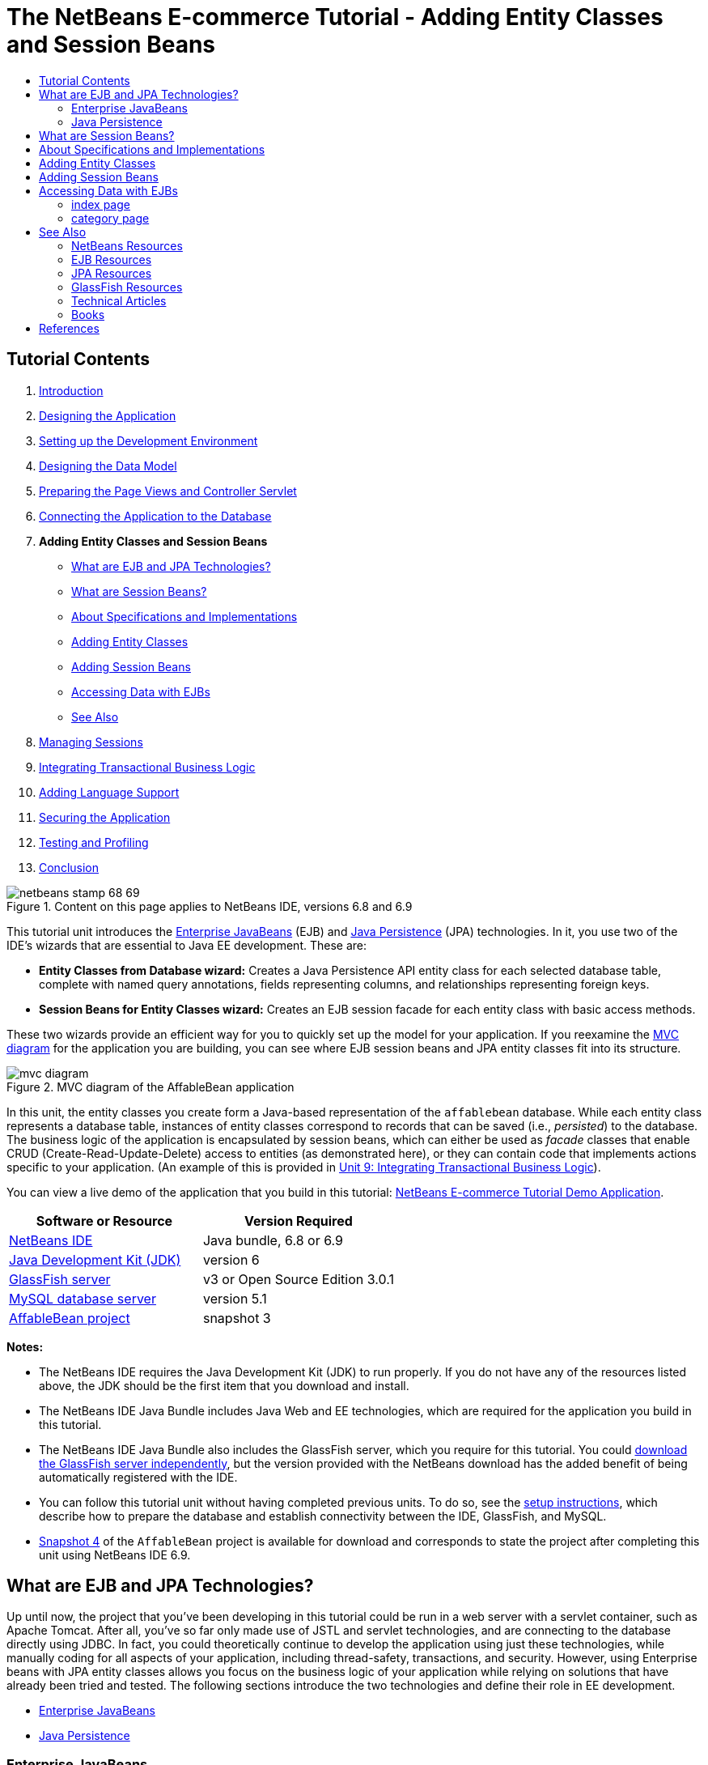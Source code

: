 // 
//     Licensed to the Apache Software Foundation (ASF) under one
//     or more contributor license agreements.  See the NOTICE file
//     distributed with this work for additional information
//     regarding copyright ownership.  The ASF licenses this file
//     to you under the Apache License, Version 2.0 (the
//     "License"); you may not use this file except in compliance
//     with the License.  You may obtain a copy of the License at
// 
//       http://www.apache.org/licenses/LICENSE-2.0
// 
//     Unless required by applicable law or agreed to in writing,
//     software distributed under the License is distributed on an
//     "AS IS" BASIS, WITHOUT WARRANTIES OR CONDITIONS OF ANY
//     KIND, either express or implied.  See the License for the
//     specific language governing permissions and limitations
//     under the License.
//

= The NetBeans E-commerce Tutorial - Adding Entity Classes and Session Beans
:page-layout: tutorial
:jbake-tags: tutorials 
:jbake-status: published
:icons: font
:page-syntax: true
:source-highlighter: pygments
:toc: left
:toc-title:
:description: The NetBeans E-commerce Tutorial - Adding Entity Classes and Session Beans - Apache NetBeans
:keywords: Apache NetBeans, Tutorials, The NetBeans E-commerce Tutorial - Adding Entity Classes and Session Beans


== Tutorial Contents

1. xref:./intro.adoc[+Introduction+]
2. xref:./design.adoc[+Designing the Application+]
3. xref:./setup-dev-environ.adoc[+Setting up the Development Environment+]
4. xref:./data-model.adoc[+Designing the Data Model+]
5. xref:./page-views-controller.adoc[+Preparing the Page Views and Controller Servlet+]
6. xref:./connect-db.adoc[+Connecting the Application to the Database+]
7. *Adding Entity Classes and Session Beans*
* <<whatEJB,What are EJB and JPA Technologies?>>
* <<whatSession,What are Session Beans?>>
* <<specification,About Specifications and Implementations>>
* <<addEntity,Adding Entity Classes>>
* <<addSession,Adding Session Beans>>
* <<access,Accessing Data with EJBs>>
* <<seeAlso,See Also>>

[start=8]
. xref:./manage-sessions.adoc[+Managing Sessions+]

[start=9]
. xref:./transaction.adoc[+Integrating Transactional Business Logic+]

[start=10]
. xref:./language.adoc[+Adding Language Support+]

[start=11]
. xref:./security.adoc[+Securing the Application+]

[start=12]
. xref:./test-profile.adoc[+Testing and Profiling+]

[start=13]
. xref:./conclusion.adoc[+Conclusion+]

image::./netbeans-stamp-68-69.png[title="Content on this page applies to NetBeans IDE, versions 6.8 and 6.9"]

This tutorial unit introduces the link:http://java.sun.com/products/ejb/[+Enterprise JavaBeans+] (EJB) and link:http://java.sun.com/javaee/technologies/persistence.jsp[+Java Persistence+] (JPA) technologies. In it, you use two of the IDE's wizards that are essential to Java EE development. These are:

* *Entity Classes from Database wizard:* Creates a Java Persistence API entity class for each selected database table, complete with named query annotations, fields representing columns, and relationships representing foreign keys.
* *Session Beans for Entity Classes wizard:* Creates an EJB session facade for each entity class with basic access methods.

These two wizards provide an efficient way for you to quickly set up the model for your application. If you reexamine the xref:./design.adoc#mvcDiagram[+MVC diagram+] for the application you are building, you can see where EJB session beans and JPA entity classes fit into its structure.

image::./mvc-diagram.png[title="MVC diagram of the AffableBean application"]

In this unit, the entity classes you create form a Java-based representation of the `affablebean` database. While each entity class represents a database table, instances of entity classes correspond to records that can be saved (i.e., _persisted_) to the database. The business logic of the application is encapsulated by session beans, which can either be used as _facade_ classes that enable CRUD (Create-Read-Update-Delete) access to entities (as demonstrated here), or they can contain code that implements actions specific to your application. (An example of this is provided in xref:./transaction.adoc[+Unit 9: Integrating Transactional Business Logic+]).

You can view a live demo of the application that you build in this tutorial: link:http://services.netbeans.org/AffableBean/[+NetBeans E-commerce Tutorial Demo Application+].



|===
|Software or Resource |Version Required 

|xref:front::download/index.adoc[NetBeans IDE] |Java bundle, 6.8 or 6.9 

|link:http://www.oracle.com/technetwork/java/javase/downloads/index.html[+Java Development Kit (JDK)+] |version 6 

|<<glassFish,GlassFish server>> |v3 or Open Source Edition 3.0.1 

|link:http://dev.mysql.com/downloads/mysql/[+MySQL database server+] |version 5.1 

|link:https://netbeans.org/projects/samples/downloads/download/Samples%252FJavaEE%252Fecommerce%252FAffableBean_snapshot3.zip[+AffableBean project+] |snapshot 3 
|===

*Notes:*

* The NetBeans IDE requires the Java Development Kit (JDK) to run properly. If you do not have any of the resources listed above, the JDK should be the first item that you download and install.
* The NetBeans IDE Java Bundle includes Java Web and EE technologies, which are required for the application you build in this tutorial.
* The NetBeans IDE Java Bundle also includes the GlassFish server, which you require for this tutorial. You could link:http://glassfish.dev.java.net/public/downloadsindex.html[+download the GlassFish server independently+], but the version provided with the NetBeans download has the added benefit of being automatically registered with the IDE.
* You can follow this tutorial unit without having completed previous units. To do so, see the xref:./setup.adoc[+setup instructions+], which describe how to prepare the database and establish connectivity between the IDE, GlassFish, and MySQL.
* link:https://netbeans.org/projects/samples/downloads/download/Samples%252FJavaEE%252Fecommerce%252FAffableBean_snapshot4.zip[+Snapshot 4+] of the `AffableBean` project is available for download and corresponds to state the project after completing this unit using NetBeans IDE 6.9.



[[whatEJB]]
== What are EJB and JPA Technologies?

Up until now, the project that you've been developing in this tutorial could be run in a web server with a servlet container, such as Apache Tomcat. After all, you've so far only made use of JSTL and servlet technologies, and are connecting to the database directly using JDBC. In fact, you could theoretically continue to develop the application using just these technologies, while manually coding for all aspects of your application, including thread-safety, transactions, and security. However, using Enterprise beans with JPA entity classes allows you focus on the business logic of your application while relying on solutions that have already been tried and tested. The following sections introduce the two technologies and define their role in EE development.

* <<ejb,Enterprise JavaBeans>>
* <<jpa,Java Persistence>>


[[ejb]]
=== Enterprise JavaBeans

The official link:http://java.sun.com/products/ejb/[+EJB product page+] describes EnterPrise JavaBeans technology as a "server-side component architecture" that "enables rapid and simplified development of distributed, transactional, secure and portable applications." You can apply EJBs (i.e., Enterprise beans) to your projects, and the services provided by the technology remain transparent to you as a developer, thus eliminating the tedious and often error-prone task of adding a lot of boiler plate code which would otherwise be required. If you are new to EE development, you may question the need for EJBs in your Java web application. The book link:http://www.manning.com/panda/[+EJB 3 In Action+], by Debu Panda, Reza Rahman and Derek Lane, paraphrases the role of EJB technology nicely:

[NOTE]
====
_Although many people think EJBs are overkill for developing relatively simple web applications of moderate size, nothing could be further from the truth. When you build a house, you don't build everything from scratch. Instead, you buy materials or even the services of a contractor as you need it. It isn't too practical to build an enterprise application from scratch either. Most server-side applications have a lot in common, including churning business logic, managing application state, storing and retrieving information from a relational database, managing transactions, implementing security, performing asynchronous processing, integrating systems, and so on. 

As a framework, the EJB container provides these kinds of common functionality as out-of-the-box services so that your EJB components can use them in your applications without reinventing the wheel. For instance, let's say that when you build a credit card module in your web application, you write a lot of complex and error-prone code to manage transactions and security access control. You could have avoided that by using the declarative transaction and security services provided by the EJB container. These services as well as many others are available to EJB components when they are deployed in an EJB container. This means writing high-quality, feature-rich applications much faster than you might think._^<<footnote1,[1]>>^
====

You can think of EJB both as components, or Java classes that are incorporated in your project, as well as a _framework_ that provides numerous enterprise-related services. Some of the services that we take advantage of in this tutorial are described in link:http://www.manning.com/panda/[+EJB 3 In Action+] as follows:

* *Pooling:* For each EJB component, the EJB platform creates a pool of component instances that are shared by clients. At any point in time, each pooled instance is only allowed to be used by a single client. As soon as an instance is finished servicing a client, it is returned to the pool for reuse instead of being frivolously discarded for the garbage collector to reclaim.
* *Thread Safety:* EJB makes all components thread-safe and highly performant in ways athat are completely invisible. This means that you can write your server components as if you were developing a single-threaded desktop application. It doesn't matter how complex the component itself is; EJB will make sure it is thread-safe.
* *Transactions:* EJB supports declarative transaction management that helps you add transactional behavior to components using simple configuration instead of code. In effect, you can designate any component method to be transactional. If the method completes normally, EJB commits the transaction and makes the data changes made by the method permanent. Otherwise the transaction is rolled back. Container-managed EJB transactions are demonstrated in Unit 9, xref:./transaction.adoc[+Integrating Transactional Business Logic+].
* *Security:* EJB supports integration with the Java Authentication and Authorization Service (JAAS) API, so it is easy to completely externalize security and secure an application using simple configuration instead of cluttering up your application with security code.^<<footnote2,[2]>>^ In Unit 11, xref:./security.adoc#secureEJB[+Securing the Application+], a demonstration of EJB's link:http://download.oracle.com/javaee/6/api/javax/annotation/security/RolesAllowed.html[+@RolesAllowed+] annotation is provided.


[[jpa]]
=== Java Persistence

In the context of Java Enterprise, _persistence_ refers to the act of automatically storing data contained in Java objects into a relational database. The link:http://java.sun.com/javaee/technologies/persistence.jsp[+Java Persistence API+] (JPA) is an object-relational mapping (ORM) technology that enables applications to manage data between Java objects and a relational database in a way that is transparent to the developer. This means that you can apply JPA to your projects by creating and configuring a set of Java classes (_entities_) that mirror your data model. Your application can then access these entities as though it were directly accessing the database.

There are various benefits to using JPA in your projects:

* JPA has its own rich, SQL-like query language for static and dynamic queries. Using the Java Persistence Query Language (JPQL), your applications remain portable across different database vendors.
* You can avoid the task of writing low-level, verbose and error-prone JDBC/SQL code.
* JPA transparently provides services for data caching and performance optimization.



[[whatSession]]
== What are Session Beans?

Enterprise session beans are invoked by a client in order to perform a specific business operation. The name _session_ implies that a bean instance is available for the duration of a "unit of work". The link:http://jcp.org/aboutJava/communityprocess/final/jsr318/index.html[+EJB 3.1 specification+] describes a typical session object as having the following characteristics:

* Executes on behalf of a single client
* Can be transaction-aware
* Updates shared data in an underlying database
* Does not represent directly shared data in the database, although it may access and update such data
* Is relatively short-lived
* Is removed when the EJB container crashes. The client has to re-establish a new session object to continue computation.

EJB provides three types of session beans: _stateful_, _stateless_, and _singleton_. The following descriptions are adapted from the link:http://download.oracle.com/docs/cd/E17410_01/javaee/6/tutorial/doc/index.html[+Java EE 6 Tutorial+].

* *Stateful:* The state of the bean is maintained across multiple method calls. The "state" refers to the values of its instance variables. Because the client interacts with the bean, this state is often called the _conversational_ state.
* *Stateless:* Stateless beans are used for operations that can occur in a single method call. When the method finishes processing, the client-specific state of the bean is not retained. A stateless session bean therefore does not maintain a conversational state with the client.
* *Singleton:* A singleton session bean is instantiated once per application, and exists for the lifecycle of the application. Singleton session beans are designed for circumstances where a single enterprise bean instance is shared across and concurrently accessed by clients.

For more information on EJB session beans, see the link:http://download.oracle.com/docs/cd/E17410_01/javaee/6/tutorial/doc/gipjg.html[+Java EE 6 Tutorial: What is a Session Bean?+].

For purposes of developing the e-commerce application in this tutorial, we will only be working with stateless session beans.



[[specification]]
== About Specifications and Implementations

EJB and JPA technologies are defined by the following specifications:

* link:http://jcp.org/en/jsr/summary?id=317[+JSR 317: Java Persistence 2.0+]
* link:http://jcp.org/en/jsr/summary?id=318[+JSR 318: Enterprise JavaBeans 3.1+]

These specifications define the technologies. To apply a technology to your project however, you must use an _implementation_ of the specification. When a specification becomes finalized, it includes a reference implementation, which is a free implementation of the technology. If you find this concept confusing, consider the following analogy: A musical composition (i.e., the notes on a page) defines a piece of music. When a musician learns the composition and records her performance, she provides an _interpretation_ of the piece. In this manner the musical composition is likened to the technical specification, and the musician's recording corresponds to the specification's implementation.

See xref:./intro.adoc#jcp[+What is the Java Community Process?+] for an explanation of Java technical specifications, and how they are formally standardized.

If you examine the download pages for the final releases of the EJB and JPA specifications, you'll find links to the following reference implementations:

* *JPA:* link:http://www.eclipse.org/eclipselink/downloads/ri.php[+http://www.eclipse.org/eclipselink/downloads/ri.php+]
* *EJB:* link:http://glassfish.dev.java.net/downloads/ri[+http://glassfish.dev.java.net/downloads/ri+]

Implementations of the JPA specification are dubbed _persistence providers_, and the persistence provider which has been chosen as the reference implementation for the JPA 2.0 specification is link:http://www.eclipse.org/eclipselink/[+EclipseLink+].

If you examine the link for the EJB reference implementation, you'll come to a page that lists not only the implementation for EJB, but for all reference implementations provided by link:http://glassfish.dev.java.net/[+Project GlassFish+]. The reason for this is that Project GlassFish forms the reference implementation of the Java EE 6 platform specification (link:http://jcp.org/en/jsr/summary?id=316[+JSR 316+]). The GlassFish v3 application server (or the Open Source Edition), which you are using to build the e-commerce project in this tutorial, contains the reference implementations of all technologies developed under Project GlassFish. As such, it is referred to as a Java EE 6 _container_.

A Java EE container contains three essential components: a web (i.e., servlet) container, an EJB container, and a persistence provider. The deployment scenario for the e-commerce application is displayed in the diagram below. Entity classes that you create in this unit are managed by the persistence provider. The session beans that you create in this unit are managed by the EJB container. Views are rendered in JSP pages, which are managed by the web container.

image::./java-ee-container.png[title="As a Java EE container, GlassFish v3 contains web and EJB containers, and EclipseLink, the persistence provider"]



[[addEntity]]
== Adding Entity Classes

Begin by using the IDE's Entity Classes from Database wizard to generate entity classes based on the `affablebean` schema. The wizard relies on the underlying persistence provider to accomplish this task.

1. Open the link:https://netbeans.org/projects/samples/downloads/download/Samples%252FJavaEE%252Fecommerce%252FAffableBean_snapshot3.zip[+project snapshot+] in the IDE. In the IDE, press Ctrl-Shift-O (âŚ�-Shift-O on Mac) and navigate to the location on your computer where you unzipped the downloaded file.
2. Press Ctrl-N (⌘-N on Mac) to open the File wizard.
3. Select the Persistence category, then select Entity Classes from Database. Click Next.
4. In Step 2: Database Tables, choose `jdbc/affablebean` from the Data Source drop-down list. The drop-down list is populated by data sources registered with the application server. 

When you choose the `jdbc/affablebean` data source, the IDE scans the database and lists the database tables in the Available Tables pane. 

image::./entity-from-database.png[title="Choose an available data source to have the IDE read in database tables"]

[start=5]
. Click the Add All button, then click Next.

[start=6]
. Step 3 of the Entity Classes from Database wizard differs slightly between NetBeans IDE 6.8 and 6.9. Depending on the version IDE you are using, perform the following steps.
* <<68,NetBeans IDE 6.8>>
* <<69,NetBeans IDE 6.9>>


[[68]]
==== NetBeans IDE 6.8

image::./entity-classes-68.png[title="NetBeans 6.8 - Entity Classes from Database wizard, Step 3: Entity Classes"]

1. Type in *entity* in the Package field. The wizard will create a new package for the entity classes upon completing.
2. Click the Create Persistence Unit button. The Create Persistence Unit dialog opens. 

image::./create-pu.png[title="Use the Create Persistence Unit dialog to generate a persistence.xml file"] 

A _persistence unit_ refers to a collection of entity classes that exist in an application. The above dialog generates a `persistence.xml` file, which is used by your persistence provider to specify configuration settings for the persistence unit. Note that 'EclipseLink (JPA 2.0)' is the default selection for the server associated with the project. Leave 'Table Generation Strategy' set to '`None`'. This prevents the persistence provider from affecting your database. (For example, if you want the persistence provider to delete then recreate the database based on the existing entity classes, you could set the strategy to '`Drop and Create`'. This action would then be taken each time the project is deployed.)

[start=3]
. Click Create.

[start=4]
. Back in Step 3: Entity Classes, note that the class names for the entities are based on database tables. For example, the `CustomerOrder` entity is mapped to the `customer_order` database table. Also note that the 'Generate Named Query Annotations for Persistent Fields' option is selected by default. We will be using various named queries later in the tutorial.

[start=5]
. Continue to <<step7,step 7>> below.


[[69]]
==== NetBeans IDE 6.9

image::./entity-classes-69.png[title="NetBeans 6.9 - Entity Classes from Database wizard, Step 3: Entity Classes"]

1. Type in *entity* in the Package field. The wizard will create a new package for the entity classes upon completing.
2. Note the following:
* The class names for the entities are based on database tables. For example, the `CustomerOrder` entity will be mapped to the `customer_order` database table.
* The 'Generate Named Query Annotations for Persistent Fields' option is selected by default. We will be using various named queries later in the tutorial.
* The 'Create Persistence Unit' option is selected by default. A _persistence unit_ is a collection of entity classes that exist in an application. The persistence unit is defined by a `persistence.xml` configuration file, which is read by your persistence provider. Enabling this option therefore means that the wizard will also generate a `persistence.xml` file and populate it with default settings.

[start=7]
. Click Finish. The JPA entity classes are generated, based on the `affablebean` database tables. You can examine the entity classes in the Projects window by expanding the newly created `entity` package. Also, note that the new persistence unit exists under the Configuration Files node. 

image::./entity-classes.png[title="View new entity classes in the Projects window"] 

Note that the wizard generated an additional entity class, `OrderedProductPK`. Recall that the data model's `ordered_product` table uses a composite primary key that comprises the primary keys of both the `customer_order` and `product` tables. (See xref:./data-model.adoc#manyToMany[+Designing the Data Model - Creating Many-To-Many Relationships+].) Because of this, the persistence provider creates a separate entity class for the composite key, and _embeds_ it into the `OrderedProduct` entity. You can open `OrderedProduct` in the editor to inspect it. JPA uses the `@EmbeddedId` annotation to signify that the embeddable class is a composite primary key.

[source,java]
----

public class OrderedProduct implements Serializable {
    private static final long serialVersionUID = 1L;
    *@EmbeddedId*
    protected OrderedProductPK orderedProductPK;
----

Press Ctrl-Space on the `@EmbeddedId` annotation to invoke the API documentation.

image::./embedded-id.png[title="Press Ctrl-Space to invoke the API documentation"]

[start=8]
. Open the persistence unit (`persistence.xml`) in the editor. The IDE provides a Design view for persistence units, in addition to the XML view. The Design view provides a convenient way to make configuration changes to the persistence provider's management of the project. 

image::./persistence-unit.png[title="Design view of the AffableBeanPU persistence unit"]

[start=9]
. Click the XML tab at the top of the `AffableBeanPU` persistence unit to open the XML view. Add the following property to the file.

[source,xml]
----

<persistence-unit name="AffableBeanPU" transaction-type="JTA">
  <jta-data-source>jdbc/affablebean</jta-data-source>
  *<properties>
    <property name="eclipselink.logging.level" value="FINEST"/>
  </properties>*
</persistence-unit>
----
You set the logging level property to `FINEST` so that you can view all possible output produced by the persistence provider when the application runs. This enables you to see the SQL that the persistence provider is using on the database, and can facilitate in any required debugging. 

See the official EclipseLink documentation for an explanation of logging and a list of all logging values: link:http://wiki.eclipse.org/EclipseLink/Examples/JPA/Logging[+How To Configure Logging+]



[[addSession]]
== Adding Session Beans

In this section, we use the IDE's Session Beans for Entity Classes wizard to generate an EJB _session facade_ for each of the entity classes that you just created. Each session bean will contain basic access methods for its respective entity class.

A _session facade_ is a design pattern advertised in the link:http://java.sun.com/blueprints/enterprise/index.html[+Enterprise BluePrints program+]. As stated in the link:http://java.sun.com/blueprints/corej2eepatterns/Patterns/SessionFacade.html[+Core J2EE Pattern Catalog+], it attempts to resolve common problems that arise in a multi-tiered application environment, such as:

* Tight coupling, which leads to direct dependence between clients and business objects
* Too many method invocations between client and server, leading to network performance problems
* Lack of a uniform client access strategy, exposing business objects to misuse

A session facade abstracts the underlying business object interactions and provides a service layer that exposes only the required functionality. Thus, it hides from the client's view the complex interactions between the participants. Thus, the session bean (representing the session facade) manages the relationships between business objects. The session bean also manages the life cycle of these participants by creating, locating, modifying, and deleting them as required by the workflow.

1. Press Ctrl-N (⌘-N on Mac) to open the File wizard.
2. Select the Persistence category, then select Session Beans for Entity Classes. 

image::./session-beans-for-entity-classes.png[title="Select Session Beans for Entity Classes to generate a session facade for your persistence model"]

[start=3]
. Click Next.

[start=4]
. In Step 2: Entity Classes, note that all entity classes contained in your project are listed on the left, under Available Entity Classes. Click Add All. All entity classes are moved to the right, under Selected Entity Classes.

[start=5]
. Click Next.

[start=6]
. In Step 3: Generated Session Beans, type in *session* into the Package field. 

image::./generated-session-beans.png[title="Specify the location of the new session beans, and whether to create interfaces"] 

*Note:* You can use the wizard to generate local and remote interfaces for the session beans. While there is benefit to programming session beans to interfaces (For example, hiding business object interactions behind an interface enables you to further decouple the client from your business logic. This also means that you can code multiple implementations of the interface for your application, should the need arise.), this lies outside the scope of the tutorial. Note that EJB versions prior to 3.1 _require_ that you implement an interface for each session bean.


[start=7]
. Click Finish. The IDE generates session beans for each of the entity classes contained in your project. In the Projects window, expand the new `session` package to examine the session beans. 

|===
|NetBeans 6.8 |NetBeans 6.9 

|image:./projects-window-session-beans.png[title="Examine new session beans in the Projects window"] |image:./projects-window-session-beans-69.png[title="Examine new session beans in the Projects window"] 
|===

*Note:* As shown above, NetBeans IDE 6.9 provides slight improvements in the way the Session Beans for Entity Classes wizard generates facade classes. Namely, boiler-plate code that is common to all classes is factored out into an abstract class named `AbstractFacade`. If you are working in version 6.9, open any of the facade classes that have been generated (aside from `AbstractFacade`). You'll see that the class extends `AbstractFacade`.


[start=8]
. Open a session facade in the editor, for example, `ProductFacade`. All of the generated session facades instantiate an link:http://java.sun.com/javaee/6/docs/api/javax/persistence/EntityManager.html[+`EntityManager`+] using the link:http://download.oracle.com/javaee/6/api/javax/persistence/PersistenceContext.html[+`@PersistenceContext`+] annotation.

[source,java]
----

@PersistenceContext(unitName = "AffableBeanPU")
private EntityManager em;
----
The `@PersistenceContext` annotation is used to inject a container-managed `EntityManager` into the class. In other words, we rely on GlassFish' EJB container to open and close `EntityManager`s as and when needed. The `unitName` element specifies the `AffableBeanPU` persistence unit, which has been defined in the application's `persistence.xml` file. 

The `EntityManager` is an integral component of the Java Persistence API, and is responsible for performing persistence actions on the database. The book link:http://www.manning.com/panda/[+EJB 3 In Action+] describes the `EntityManager` as follows:

[NOTE]
====
_The JPA `EntityManager` interface manages entities in terms of actually providing persistence services. While entities tell a JPA provider how they map to the database, they do not persist themselves. The `EntityManager` interface reads the ORM metadata for an entity and performs persistence operations._
====

Your application now contains a persistence model of the `affablebean` database in the form of JPA entity classes. It also contains a session facade consisting of Enterprise beans that can be used to access the entity classes. The next section demonstrates how you can access the database using the session beans and entity classes.



[[access]]
== Accessing Data with EJBs

In the xref:./connect-db.adoc[+previous tutorial unit+], you learned how to access the database from the application by configuring a data source on GlassFish, adding a resource reference to the application's deployment descriptor, and using JSTL `<sql>` tags in the application's JSP pages. This is a valuable technique, as it allows you to quickly set up prototypes that include data from the database. However, this is not a realistic scenario for medium to large-sized applications, or applications managed by a team of developers, as it would prove difficult to maintain or scale. Furthermore, if you are developing the application into multiple tiers or are adhering to the MVC pattern, you would not want to keep data-access code in your front-end. Using Enterprise beans with a persistence model enables you better conform to the MVC pattern by effectively decoupling the presentation and model components.

The following instructions demonstrate how to begin using the session and entity beans in the `AffableBean` project. You are going to remove the JSTL data access logic that you previously set up for the index and category pages. In its place, you'll utilize the data access methods provided by the session beans, and store the data in scoped variables so that it can be retrieved from front-end page views. We'll tackle the index page first, then move on to the more complicated category page.

* <<index,index page>>
* <<category,category page>>


[[index]]
=== index page

The index page requires data for the four product categories. In our current setup, the JSTL `<sql>` tags query the database for category details each time the index page is requested. Since this information is rarely modified, it makes more sense from a performance standpoint to perform the query only once after the application has been deployed, and store the data in an application-scoped attribute. We can accomplish this by adding this code to the `ControllerServlet`'s `init` method.

1. In the Projects window, double-click the Source Packages > `controller` > `ControllerServlet` node to open it in the editor.
2. Declare an instance of `CategoryFacade`, and apply the `@EJB` annotation to the instance.

[source,java]
----

public class ControllerServlet extends HttpServlet {

    *@EJB
    private CategoryFacade categoryFacade;*

    ...
}
----
The `@EJB` annotation instructs the EJB container to instantiate the `categoryFacade` variable with the EJB named `CategoryFacade`.

[start=3]
. Use the IDE's hints to add import statements for:
* `javax.ejb.EJB`
* `session.CategoryFacade`

Pressing Ctrl-Shift-I (⌘-Shift-I on Mac) automatically adds required imports to your class.


[start=4]
. Add the following `init` method to the class. The web container initializes the servlet by calling its `init` method. This occurs only once, after the servlet is loaded and before it begins servicing requests.

[source,java]
----

public class ControllerServlet extends HttpServlet {

    @EJB
    private CategoryFacade categoryFacade;

    *public void init() throws ServletException {

        // store category list in servlet context
        getServletContext().setAttribute("categories", categoryFacade.findAll());
    }*

    ...
}
----
Here, you apply the facade class' `findAll` method to query the database for all records of `Category`. You then set the resulting `List` of `Category` objects as an attribute that can be referenced by the "`categories`" string. Placing the reference in the `ServletContext` means that the reference exists in a scope that is application-wide. 

To quickly determine the method signature of the `findAll` method, hover your mouse over the method while holding down the Ctrl key (⌘ on Mac). (The image below displays the popup that appears using NetBeans IDE 6.8.)

image::./method-signature.png[title="Over your mouse over the method while holding down the Ctrl key to view its signature"] 

Clicking the hyperlink enables you to navigate directly to the method.

[start=5]
. Use the IDE's hint to add the `@Overrides` annotation. The `init` method is defined by `HttpServlet`'s superclass, `GenericServlet`. 

image::./override.png[title="Use the IDE's hint to add the @Overrides annotation to the method"] 

Adding the annotation is not required, however it does provide several advantages:
* It enables you to use compiler checking to ensure that you are actually overriding a method that you assume you are overriding.
* It improves readability, as it becomes clear when methods in your source code are being overridden.

For more information on annotations, see the link:http://download.oracle.com/javase/tutorial/java/javaOO/annotations.html[+Java Tutorials: Annotations+].


[start=6]
. Now that you have set up an application-scoped attribute that contains a list of categories, modify the index page to access the newly created attribute. 

Double-click the Web Pages > `index.jsp` node in the Projects window to open the file in the editor.

[start=7]
. Comment out (or delete) the `<sql:query>` statement that is listed at the top of the file. To comment out code in the editor, highlight the code, then press Ctrl-/ (⌘-/ on Mac). 

image::./commented-out.png[title="Press Ctrl-/ to comment out a code snippet in the editor"]

[start=8]
. Modify the opening `<c:forEach>` tag so that its `items` attribute references the new application-scoped `categories` attribute.

[source,java]
----

<c:forEach var="category" items="*${categories}*">
----

[start=9]
. Open the project's web deployment descriptor. Press Alt-Shift-O (Ctrl-Shift-O on Mac) and in the Go to File dialog, type '`web`', then click OK. 

image::./go-to-file.png[title="Use the Go to File dialog to quickly open files in the editor"]

[start=10]
. Comment out (or delete) the `<resource-ref>` entry. The entry was required for the `<sql>` tags in order to identify the data source registered on the server. We are now relying on JPA to access the database, and the `jdbc/affablebean` data source has already been specified in the persistence unit. (Refer to the <<pu,Design view of the project's persistence unit>> above.) 

Highlight the entire `<resource-ref>` entry, then press Ctrl-/ (⌘-/ on Mac).

[source,xml]
----

*<!-- *<resource-ref>
         <description>Connects to database for AffableBean application</description>
         <res-ref-name>jdbc/affablebean</res-ref-name>
         <res-type>javax.sql.ConnectionPoolDataSource</res-type>
         <res-auth>Container</res-auth>
         <res-sharing-scope>Shareable</res-sharing-scope>
     </resource-ref> *-->*
----

[start=11]
. Run the project. Click the Run Project ( image:./run-project-btn.png[] ) button. The project's index page opens in the browser, and you see that all four category names and images display. 

image::./index-page.png[title="Verify that the index page is able to retrieve category details"]


[[category]]
=== category page

The xref:./design.adoc#category[+category page+] requires three pieces of data in order to render properly:

1. *category data:* for left column category buttons
2. *selected category:* the selected category is highlighted in the left column, and the name of the selected category displays above the product table
3. *product data for selected category:* for products displayed in the product table

Let's approach each of the three pieces of data individually.

* <<categoryData,category data>>
* <<selectedCategoryData,selected category>>
* <<productData,product data for selected category>>


[[categoryData]]
==== category data

To account for category data, we can reuse the application-scoped `categories` attribute that we created for the index page.

1. Open `category.jsp` in the editor, and comment out (Ctrl-/; ⌘-/ on Mac) the JSTL `<sql>` statements that are listed at the top of the file. 

image::./comment-out-sql.png[title="Comment out JSTL <sql> statements in the category page"]

[start=2]
. Modify the opening `<c:forEach>` tag so that its `items` attribute references the application-scoped `categories` attribute. (This is identical to what you did above for `index.jsp`.)

[source,java]
----

<c:forEach var="category" items="*${categories}*">
----

[start=3]
. Run the project to examine the current state of the category page. Click the Run Project ( image:./run-project-btn.png[] ) button. When the project's index page opens in the browser, click any of the four categories. The category buttons in the left column display and function as expected. 

image::./category-page-left-column.png[title="Category buttons in left column display and function as expected"]


[[selectedCategoryData]]
==== selected category

To retrieve the selected category, we can use the `categoryFacade` that we already created to find the `Category` whose ID matches the request query string.

1. Open the `ControllerServlet` in the editor. (If already opened, press Ctrl-Tab and choose from the pop-up list.)
2. Start implementing functionality to acquire the selected category. Locate the `TODO: Implement category request` comment, delete it and add the following code (in *bold*).

[source,java]
----

// if category page is requested
if (userPath.equals("/category")) {

    *// get categoryId from request
    String categoryId = request.getQueryString();

    if (categoryId != null) {

    }*

// if cart page is requested
} else if (userPath.equals("/viewCart")) {
----
You retrieve the requested category ID by calling `getQueryString()` on the request. 

*Note:* The logic to determine the selected category within the left column category buttons is already implemented in `category.jsp` using an EL expression, which is comparable to calling `getQueryString()` in the servlet. The EL expression is: `pageContext.request.queryString`.


[start=3]
. Add the following line of code within the `if` statement.

[source,java]
----

// get categoryId from request
String categoryId = request.getQueryString();

if (categoryId != null) {

    *// get selected category
    selectedCategory = categoryFacade.find(Short.parseShort(categoryId));*
}
----
You use the `CategoryFacade`'s `find` method to retrieve the `Category` object based on the requested category ID. Note that you must cast `categoryId` to a `Short`, as this is the type used for the `id` field in the `Category` entity class.

[start=4]
. Click the badge ( image:./editor-badge.png[] ) in the left margin to use the editor's hint to declare `selectedCategory` as a local variable within the `doGet` method. 

image::./local-variable.png[title="Use editor hints to declare local variables"] 

Because `selectedCategory` is of type `Category`, which hasn't yet been imported into the class, the IDE automatically adds an import statement for `entity.Category` to the top of the file.

[start=5]
. Add the following line to place the retrieved `Category` object in the request scope.

[source,java]
----

// get categoryId from request
String categoryId = request.getQueryString();

if (categoryId != null) {

    // get selected category
    selectedCategory = categoryFacade.find(Short.parseShort(categoryId));

    *// place selected category in request scope
    request.setAttribute("selectedCategory", selectedCategory);*
}
----

[start=6]
. In the editor, switch to `category.jsp`. (Press Ctrl-Tab and choose from the pop-up list.)

[start=7]
. Locate `<p id="categoryTitle">` and make the following change.

[source,xml]
----

<p id="categoryTitle">
    <span style="background-color: #f5eabe; padding: 7px;">*${selectedCategory.name}*</span>
</p>
----
You are now using the `selectedCategory` attribute, which you just placed in the request scope from the `ControllerServlet`. Using '`.name`' within the EL expression calls the `getName` method on the given `Category` object.

[start=8]
. Switch back to the browser and refresh the category page. The name of the selected category now displays in the page. 

image::./category-page-selected-category.png[title="Selected category name displays in the category page"]


[[productData]]
==== product data for selected category

In order to retrieve all products for a selected category, we'll make use of the `Category` entity's `getProductCollection()` method. Start by calling this method on `selectedCategory` to get a collection of all `Product`s associated with the `selectedCategory`. Then store the collection of products as an attribute in the request scope, and finally reference the scoped attribute from the `category.jsp` page view.

1. In the `ControllerServlet`, add the following statement to the code that manages the category request.

[source,java]
----

// if category page is requested
if (userPath.equals("/category")) {

    // get categoryId from request
    String categoryId = request.getQueryString();

    if (categoryId != null) {

        // get selected category
        selectedCategory = categoryFacade.find(Short.parseShort(categoryId));

        // place selected category in request scope
        request.setAttribute("selectedCategory", selectedCategory);

        *// get all products for selected category
        categoryProducts = selectedCategory.getProductCollection();*
    }
----
Calling `getProductCollection()` here enables us to get a collection of all `Product`s associated with the `selectedCategory`.

[start=2]
. Use the editor's hint to define `categoryProducts` as a local variable for the `doGet` method. 

image::./local-variable2.png[title="Use editor hints to declare local variables"]

[start=3]
. Place the collection of `Product`s in the request scope so that it can be retrieved from the application's front-end.

[source,java]
----

// if category page is requested
if (userPath.equals("/category")) {

    // get categoryId from request
    String categoryId = request.getQueryString();

    if (categoryId != null) {

        // get selected category
        selectedCategory = categoryFacade.find(Short.parseShort(categoryId));

        // place selected category in request scope
        request.setAttribute("selectedCategory", selectedCategory);

        // get all products for selected category
        categoryProducts = selectedCategory.getProductCollection();

        *// place category products in request scope
        request.setAttribute("categoryProducts", categoryProducts);
    }*
----

[start=4]
. Open the `category.jsp` file in the editor and make the following change to the product table.

[source,java]
----

<table id="productTable">

    <c:forEach var="product" items="*${categoryProducts}*" varStatus="iter">
----
The `<c:forEach>` tag now references the `categoryProducts` collection. The `c:forEach` loop will now iterate over each `Product` object contained in the collection, and extract data accordingly.

[start=5]
. Press F6 (fn-F6 on Mac) to run the project. Navigate to the category page in the browser and note that all products now display for each category. 

image::./category-page-product-table.png[title="Product table displays products of a given category"]

This tutorial unit provided a brief introduction to JPA and EJB technologies. It also described the role of Java specifications, and how their reference implementations are used by the GlassFish application server. It then demonstrated how to create a set of JPA entity classes that provide a Java implementation of the project database. Then, following the _session facade_ pattern, it showed how to create a set of EJB session beans that exist on top of the entity classes and enable convenient access to them. Finally, you modified the `AffableBean` project to utilize the new session beans and entities for database access required in the index and category pages.

You can download link:https://netbeans.org/projects/samples/downloads/download/Samples%252FJavaEE%252Fecommerce%252FAffableBean_snapshot4.zip[+snapshot 4+] of the `AffableBean` project, which corresponds to state the project after completing this unit using NetBeans IDE 6.9.

In the next unit you explore session management, and how to enable the application to remember a user's actions as he or she clicks through the site. This is key to implementing a shopping cart mechanism in an e-commerce application.

xref:front::community/mailing-lists.adoc[Send Feedback on This Tutorial]




[[seeAlso]]
== See Also


=== NetBeans Resources

* xref:kb/docs/java-ee.adoc[+Java EE &amp; Java Web Learning Trail+]
* xref:kb/docs/javaee/javaee-intro.adoc[+Introduction to Java EE Technology+]
* xref:kb/docs/javaee/javaee-gettingstarted.adoc[+Getting Started with Java EE Applications+]
* xref:kb/docs/javaee/secure-ejb.adoc[+Building Secure Enterprise Beans in Java EE+]
* xref:kb/docs/javaee/javaee-entapp-ejb.adoc[+Creating an Enterprise Application with EJB 3.1+]
* xref:kb/docs/javaee/jpa-eclipselink-screencast.adoc[+Using JPA Support with EclipseLink+] [screencast]
* xref:front::community/media.adoc[+Video Tutorials and Demos for NetBeans IDE+]
* link:http://refcardz.dzone.com/refcardz/netbeans-java-editor-68[+NetBeans Java Editor 6.8 Reference Card+]


=== EJB Resources

* *Product Page:* link:http://java.sun.com/products/ejb/[+Enterprise JavaBeans Technology+]
* *Specification Download:* link:http://jcp.org/aboutJava/communityprocess/final/jsr318/index.html[+JSR 318: EJB 3.1 Final Release+]
* *Reference Implementation:* link:http://glassfish.dev.java.net/downloads/ri[+http://glassfish.dev.java.net/downloads/ri+]
* *Official Forum:* link:http://forums.sun.com/forum.jspa?forumID=13[+Enterprise Technologies - Enterprise JavaBeans+]
* *Java EE 6 Tutorial:* link:http://download.oracle.com/docs/cd/E17410_01/javaee/6/tutorial/doc/bnblr.html[+Part IV - Enterprise Beans+]


=== JPA Resources

* *Product Page:* link:http://java.sun.com/javaee/technologies/persistence.jsp[+Java Persistence API+]
* *Specification Download:* link:http://jcp.org/aboutJava/communityprocess/final/jsr317/index.html[+JSR 317: Java Persistence 2.0 Final Release+]
* *Reference Implementation:* link:http://www.eclipse.org/eclipselink/downloads/ri.php[+http://www.eclipse.org/eclipselink/downloads/ri.php+]
* *Java EE 6 Tutorial:* link:http://download.oracle.com/docs/cd/E17410_01/javaee/6/tutorial/doc/bnbpy.html[+Part VI - Persistence+]


=== GlassFish Resources

* link:http://glassfish.dev.java.net/docs/index.html[+GlassFish v3 Documentation+]
* link:http://www.sun.com/offers/details/GlassFish_Tomcat.html[+Learning GlassFish for Tomcat Users+]
* link:http://glassfish.dev.java.net/javaee5/persistence/persistence-example.html[+GlassFish Project - Java Persistence Example+]
* link:http://docs.sun.com/app/docs/doc/820-7759[+Your First Cup: An Introduction to the Java EE Platform+]
* link:http://glassfish.dev.java.net/downloads/ri/[+Reference Implementation Downloads+]


=== Technical Articles

* link:http://www.theserverside.com/news/1363656/New-Features-in-EJB-31[+New Features in EJB 3.1+]
* link:http://www.ibm.com/developerworks/java/library/j-ejb1008.html[+EJB Best Practices: Entity Bean Protection+]
* link:http://java.sun.com/blueprints/corej2eepatterns/Patterns/SessionFacade.html[+Core J2EE Patterns - Session Facade+]
* link:http://www.ibm.com/developerworks/websphere/library/techarticles/0106_brown/sessionfacades.html[+Rules and Patterns for Session Facades+]
* link:http://www.oracle.com/technology/sample_code/tech/java/j2ee/designpattern/businesstier/sessionfacade/readme.html[+Design Pattern Sample Application - Session Facade+]
* link:http://www.ibm.com/developerworks/websphere/library/bestpractices/using_httpservlet_method.html[+Best Practice: Using HttpServlet `init` Method+]


=== Books

* link:http://www.amazon.com/Beginning-Java-EE-GlassFish-Second/dp/143022889X/ref=dp_ob_title_bk[+Beginning Java EE 6 with GlassFish 3+]
* link:http://www.amazon.com/Java-EE-GlassFish-Application-Server/dp/1849510369/ref=sr_1_1?s=books&ie=UTF8&qid=1281888153&sr=1-1[+Java EE 6 with GlassFish 3 Application Server+]
* link:http://www.apress.com/book/view/1590598954[+Pro NetBeans IDE 6 Rich Client Platform Edition+]
* link:http://www.amazon.com/Real-World-Patterns-Rethinking-Practices/dp/0557078326/ref=pd_sim_b_4[+Real World Java EE Patterns Rethinking Best Practices+]
* link:http://www.amazon.com/Patterns-Enterprise-Application-Architecture-Martin/dp/0321127420/ref=sr_1_1?s=books&ie=UTF8&qid=1281985949&sr=1-1[+Patterns of Enterprise Application Architecture+]
* link:http://www.amazon.com/Domain-Driven-Design-Tackling-Complexity-Software/dp/0321125215/ref=sr_1_1?s=books&ie=UTF8&qid=1281985959&sr=1-1[+Domain-Driven Design: Tackling Complexity in the Heart of Software+]



== References

1. <<1,^>> Adapted from link:http://www.manning.com/panda/[+EJB 3 In Action+] Chapter 1, section 1.1.2: EJB as a framework.
2. <<2,^>> There are many other services provided by EJB. For a more comprehensive list, see link:http://www.manning.com/panda/[+EJB 3 In Action+], Chapter 1, section 1.3.3: Gaining functionality with EJB services.
